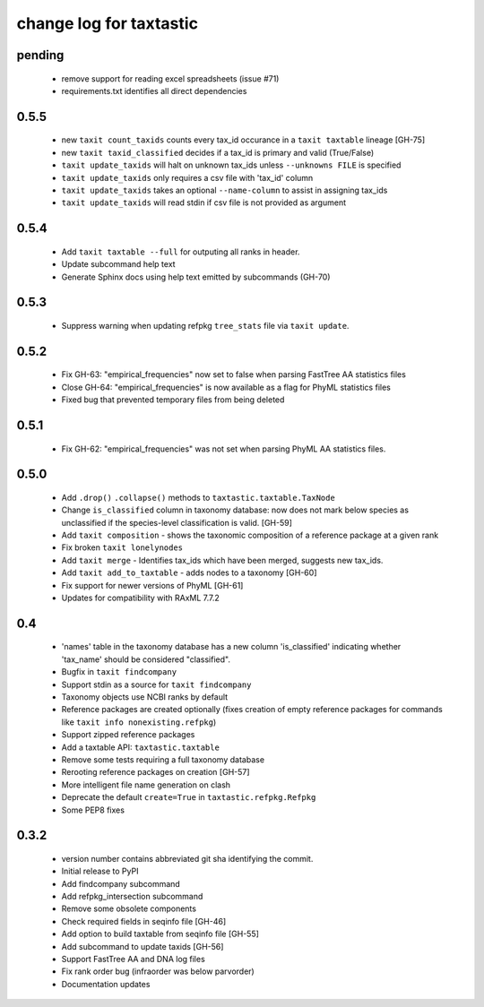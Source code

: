 ==========================
 change log for taxtastic
==========================

pending
=======
 * remove support for reading excel spreadsheets (issue #71)
 * requirements.txt identifies all direct dependencies

0.5.5
=====
 * new ``taxit count_taxids`` counts every tax_id occurance in a ``taxit taxtable`` lineage [GH-75]
 * new ``taxit taxid_classified`` decides if a tax_id is primary and valid (True/False)
 * ``taxit update_taxids`` will halt on unknown tax_ids unless ``--unknowns FILE`` is specified
 * ``taxit update_taxids`` only requires a csv file with 'tax_id' column
 * ``taxit update_taxids`` takes an optional ``--name-column`` to assist in assigning tax_ids
 * ``taxit update_taxids`` will read stdin if csv file is not provided as argument

0.5.4
=====

 * Add ``taxit taxtable --full`` for outputing all ranks in header.
 * Update subcommand help text
 * Generate Sphinx docs using help text emitted by subcommands (GH-70)

0.5.3
=====

 * Suppress warning when updating refpkg ``tree_stats`` file via ``taxit update``.

0.5.2
=====

 * Fix GH-63: "empirical_frequencies" now set to false when parsing FastTree AA statistics files
 * Close GH-64: "empirical_frequencies" is now available as a flag for PhyML statistics files
 * Fixed bug that prevented temporary files from being deleted

0.5.1
=====

 * Fix GH-62: "empirical_frequencies" was not set when parsing PhyML AA statistics files.

0.5.0
=====

 * Add ``.drop()`` ``.collapse()`` methods to ``taxtastic.taxtable.TaxNode``
 * Change ``is_classified`` column in taxonomy database: now does not mark
   below species as unclassified if the species-level classification is valid. [GH-59]
 * Add ``taxit composition`` - shows the taxonomic composition of a reference package at a given rank
 * Fix broken ``taxit lonelynodes``
 * Add ``taxit merge`` - Identifies tax_ids which have been merged, suggests new tax_ids.
 * Add ``taxit add_to_taxtable`` - adds nodes to a taxonomy [GH-60]
 * Fix support for newer versions of PhyML [GH-61]
 * Updates for compatibility with RAxML 7.7.2


0.4
===

 * 'names' table in the taxonomy database has a new column
   'is_classified' indicating whether 'tax_name' should be considered
   "classified".
 * Bugfix in ``taxit findcompany``
 * Support stdin as a source for ``taxit findcompany``
 * Taxonomy objects use NCBI ranks by default
 * Reference packages are created optionally (fixes creation of empty reference
   packages for commands like ``taxit info nonexisting.refpkg``)
 * Support zipped reference packages
 * Add a taxtable API: ``taxtastic.taxtable``
 * Remove some tests requiring a full taxonomy database
 * Rerooting reference packages on creation [GH-57]
 * More intelligent file name generation on clash
 * Deprecate the default ``create=True`` in ``taxtastic.refpkg.Refpkg``
 * Some PEP8 fixes


0.3.2
=====

 * version number contains abbreviated git sha identifying the commit.
 * Initial release to PyPI
 * Add findcompany subcommand
 * Add refpkg_intersection subcommand
 * Remove some obsolete components
 * Check required fields in seqinfo file [GH-46]
 * Add option to build taxtable from seqinfo file [GH-55]
 * Add subcommand to update taxids [GH-56]
 * Support FastTree AA and DNA log files
 * Fix rank order bug (infraorder was below parvorder)
 * Documentation updates
